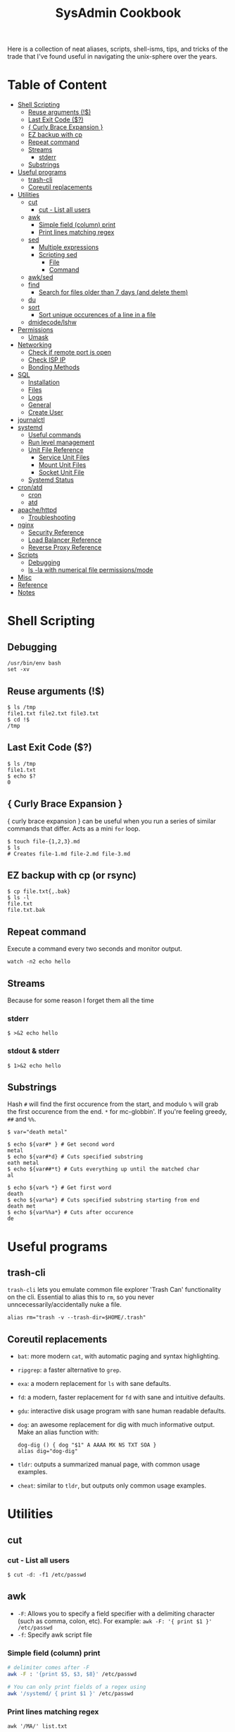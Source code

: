 :PROPERTIES:
:TOC:      :include all :force (depth) :ignore (this) :local (depth)
:END:
#+TITLE: SysAdmin Cookbook

Here is a collection of neat aliases, scripts, shell-isms, tips, and tricks of the trade that I've found useful in navigating the unix-sphere over the years.

* Table of Content
:PROPERTIES:
:TOC:      :include all :force (depth) :ignore (this) :local (depth)
:END:
:CONTENTS:
- [[#shell-scripting][Shell Scripting]]
  - [[#reuse-arguments-][Reuse arguments (!$)]]
  - [[#last-exit-code-][Last Exit Code ($?)]]
  - [[#-curly-brace-expansion-][{ Curly Brace Expansion }]]
  - [[#ez-backup-with-cp][EZ backup with cp]]
  - [[#repeat-command][Repeat command]]
  - [[#streams][Streams]]
    - [[#stderr][stderr]]
  - [[#substrings][Substrings]]
- [[#useful-programs][Useful programs]]
  - [[#trash-cli][trash-cli]]
  - [[#coreutil-replacements][Coreutil replacements]]
- [[#utilities][Utilities]]
  - [[#cut][cut]]
    - [[#cut---list-all-users][cut - List all users]]
  - [[#awk][awk]]
    - [[#simple-field-column-print][Simple field (column) print]]
    - [[#print-lines-matching-regex][Print lines matching regex]]
  - [[#sed][sed]]
    - [[#multiple-expressions][Multiple expressions]]
    - [[#scripting-sed][Scripting sed]]
      - [[#file][File]]
      - [[#command][Command]]
  - [[#awksed][awk/sed]]
  - [[#find][find]]
    - [[#search-for-files-older-than-7-days-and-delete-them][Search for files older than 7 days (and delete them)]]
  - [[#du][du]]
  - [[#sort][sort]]
    - [[#sort-unique-occurences-of-a-line-in-a-file][Sort unique occurences of a line in a file]]
  - [[#dmidecodelshw][dmidecode/lshw]]
- [[#permissions][Permissions]]
  - [[#umask][Umask]]
- [[#networking][Networking]]
  - [[#check-if-remote-port-is-open][Check if remote port is open]]
  - [[#check-isp-ip][Check ISP IP]]
  - [[#bonding-methods][Bonding Methods]]
- [[#sql][SQL]]
  - [[#installation][Installation]]
  - [[#files][Files]]
  - [[#logs][Logs]]
  - [[#general][General]]
  - [[#create-user][Create User]]
- [[#journalctl][journalctl]]
- [[#systemd][systemd]]
  - [[#useful-commands][Useful commands]]
  - [[#run-level-management][Run level management]]
  - [[#unit-file-reference][Unit File Reference]]
    - [[#service-unit-files][Service Unit Files]]
    - [[#mount-unit-files][Mount Unit Files]]
    - [[#socket-unit-file][Socket Unit File]]
  - [[#systemd-status][Systemd Status]]
- [[#cronatd][cron/atd]]
  - [[#cron][cron]]
  - [[#atd][atd]]
- [[#apachehttpd][apache/httpd]]
  - [[#troubleshooting][Troubleshooting]]
- [[#nginx][nginx]]
  - [[#security-reference][Security Reference]]
  - [[#load-balancer-reference][Load Balancer Reference]]
  - [[#reverse-proxy-reference][Reverse Proxy Reference]]
- [[#scripts][Scripts]]
  - [[#debugging][Debugging]]
  - [[#ls--la-with-numerical-file-permissionsmode][ls -la with numerical file permissions/mode]]
- [[#misc][Misc]]
- [[#reference][Reference]]
- [[#notes][Notes]]
:END:
  
* Shell Scripting
** Debugging
#+begin_src shell
/usr/bin/env bash
set -xv
#+end_src
** Reuse arguments (!$)
#+begin_src shell
$ ls /tmp
file1.txt file2.txt file3.txt
$ cd !$
/tmp
#+end_src
** Last Exit Code ($?)
#+begin_src shell
$ ls /tmp
file1.txt
$ echo $?
0
#+end_src
** { Curly Brace Expansion }
{ curly brace expansion } can be useful when you run a series of similar commands that differ. Acts as a mini =for= loop.
  #+begin_src shell
  $ touch file-{1,2,3}.md
  $ ls
  # Creates file-1.md file-2.md file-3.md
  #+end_src
** EZ backup with cp (or rsync)
#+begin_src shell
$ cp file.txt{,.bak}
$ ls -l
file.txt
file.txt.bak
#+end_src
** Repeat command
Execute a command every two seconds and monitor output.
#+begin_src shell
watch -n2 echo hello
#+end_src

** Streams
Because for some reason I forget them all the time
*** stderr
#+begin_src shell
$ >&2 echo hello
#+end_src
*** stdout & stderr
#+begin_src shell
$ 1>&2 echo hello
#+end_src
** Substrings
Hash =#= will find the first occurence from the start, and modulo =%= will grab the first occurence from the end. =*= for mc-globbin'. If you're feeling greedy, =##= and =%%=.
#+begin_src shell
$ var="death metal"

$ echo ${var#* } # Get second word
metal
$ echo ${var#*d} # Cuts specified substring
eath metal
$ echo ${var##*t} # Cuts everything up until the matched char
al

$ echo ${var% *} # Get first word
death
$ echo ${var%a*} # Cuts specified substring starting from end
death met
$ echo ${var%%a*} # Cuts after occurence
de
#+end_src
* Useful programs
** trash-cli
=trash-cli= lets you emulate common file explorer 'Trash Can' functionality on the cli. Essential to alias this to =rm=, so you never unncecessarily/accidentally nuke a file.
#+begin_src shell
alias rm="trash -v --trash-dir=$HOME/.trash"
#+end_src
** Coreutil replacements
- =bat=: more modern =cat=, with automatic paging and syntax highlighting.
- =ripgrep=: a faster alternative to =grep=.
- =exa=: a modern replacement for =ls= with sane defaults.
- =fd=: a modern, faster replacement for =fd= with sane and intuitive defaults.
- =gdu=: interactive disk usage program with sane human readable defaults.
- =dog=: an awesome replacement for dig with much informative output. Make an alias function with:
  #+begin_src shell
dog-dig () { dog "$1" A AAAA MX NS TXT SOA }
alias dig="dog-dig"
  #+end_src
- =tldr=: outputs a summarized manual page, with common usage examples.
- =cheat=: similar to =tldr=, but outputs only common usage examples.
* Utilities
** cut
*** cut - List all users
#+begin_src shell
$ cut -d: -f1 /etc/passwd
#+end_src
** awk
- =-F=: Allows you to specify a field specifier with a delimiting character (such as comma, colon, etc). For example: =awk -F: '{ print $1 }' /etc/passwd=
- =-f=: Specify awk script file
*** Simple field (column) print
#+begin_src sh
# delimiter comes after -F
awk -F : '{print $5, $3, $8}' /etc/passwd

# You can only print fields of a regex using
awk '/systemd/ { print $1 }' /etc/passwd
#+end_src
*** Print lines matching regex
#+begin_src shell
awk '/MA/' list.txt
#+end_src
** sed
- =-n=: prints only modified lines when coupled with ~/p~ at the end of the sed expression.
*** Multiple expressions
#+begin_src sh
sed -e 's/ MA/, Massachusetts/' -e 's/ PA/, Pennsylvania/' file.txt
#+end_src
*** Scripting sed
**** File
#+begin_src shell
s/ MA/, Massachusetts/
s/ PA/, Pennsylvania/
s/ CA/, California/
s/ VA/, Virginia/
s/ OK/, Oklahoma/
#+end_src
**** Command
#+begin_src shell
# Applies the script sed-script.sed to the file list.txt
sed -f sed-script.sed list.txt

# You can save the input to a new file w/
sed -f sed-script.sed list.txt > newlist.txt
#+end_src
** awk/sed
#+begin_src sh
# You can subsitute strings, and then print with awk based on the new substitutions.
# $ cat script.sed
# s/ CA/, California/
# s/ MA/, Massachusetts
sed -f script.sed list.txt | awk -F, '{ print $4 }'
# => California
# => Massachusetts
#+end_src
** find
*** Search for files older than 7 days (and delete them)
#+begin_src shell
find /opt/neteng/mtr/reports -mtime +7 -delete
#+end_src
** du
#+begin_src shell
$ du -sh * | sort -h
#+end_src
** sort
*** Sort unique occurences of a line in a file
If you need to sort through unique instances of an item in a file, use =sort -u= or pipe (|) =uniq=. The =-c= flag in uniq will put the count of each uniq item next to the value itself. Say, you need to sort and count unique IPs from most occuring to least occuring and returning with 200 codes:
#+begin_src shell
$ awk '{print $4, $5}' | grep 200 | sort -u # or you can pipe this to uniq -c

# => 240 192.168.1.2 200
# => 239 192.168.1.3 200
#+end_src
** dmidecode/lshw
=dmidecode= is nifty for finding information about hardware. You can also use =lshw= (and =grep=) to find information about your hardware as well.

#+begin_src sh
# Find SMBIOS data
$ sudo dmidecode --system
#+end_src

#+begin_src sh
# Get chassis info
$ sudo dmidecode --chassis
#+end_src

#+begin_src sh
# This will return a list of potential arguments you can use with
$ sudo dmidecode -s
#+end_src

#+begin_src sh
# To fine tune the search, enter one of the options from the returned list
$ sudo dmidecode -s bios-vendor
#+end_src

* Permissions
** Umask
Determines initial permission bits for new files. You are setting the bits that should *NOT* be set on a newly created file (otherwise known as the logical compliment).

Example
    - 027 = (7 - 0 = 7 User), (7 - 2 = 5 Group), (7 - 7 = 0 Other) = 750
    - System wide setting: ~UMASK~ in =/etc/login.defs=
    - Per User setting: users =.bashrc= with ~umask 002~ (or whatever value you'd like)

* Networking
** Check if remote port is open
#+begin_src shell
$ telnet 1.2.3.4 80
#+end_src
** Check ISP IP
#+begin_src shell
$ curl ifconfig.co
#+end_src
** Bonding Methods
=balance-rr (0)=: transmit packets in sequential order from the first available slave through the last (provides load-balancing and fault tolerance).

=active-backup=: only one NIC slave in the bond is active, and fallsback to the second slave if the first one fails (provides fault-tolerance).

=balance-xor=: transmit packet based on a hash of the packets source and destination (provides load-balancing and fault tolerance).

=broadcast=: transmit network packets on all slave network interfaces (provides fault tolerance).

=802.3ad, LACP=: aggregation groups that share the same speed and duplex settings. (provides fault tolerance and load-balancing).

* SQL
** Installation
Depending on the system, after installing mariadb/mysql you may need to initialize and start with ~--datadir~ and ~--basedir~:
=mariadb-install-db --user=mysql --basedir=/usr --datadir=/var/lib/mysql=

If you use a non-default location, you can either find it or set it in the [mysqld] section of ~/etc/my.cnf.d/server.cnf~.

Then start with systemd
** Files
~/var/lib/mysql~ needs to have the execute bit set (=chmod u=rwx,g=rwx=), and =mysql:mysql= needs to own the directory.
** Logs
- ~/var/log/mysql~
  If the log isn't here, check the option file (example.cnf). You can grep these variables with:
  =mysqld --help --verbose | grep 'log-error' | tail -1=

- Check option file parameters with:
  =mysqld --print-defaults=

- systemd journal
  =sudo journalctl -u mariadb.service --no-pager=
** General
- =mysql -u root -p=: log in (the password will be blank upon first initil login)

** Create User
#+begin_src sql
CREATE USER 'user'@'localost' IDENTIFIED BY 'some_password';
GRANT ALL PRIVILEGES ON mydb.* TO 'user'@'localhost';
FLUSH PRIVILEGES;
#+end_src

* journalctl
=sudo journalctl -u apache2.service --since today --no-pager=: only show today logging output
* systemd
** Useful commands
=systemctl list-unit-files | grep enabled=: Show enabled units

=systemctl --type=service=: Show only service units

=systemctl list-units --type=service --all=: Shows all active & inactive service units

=systemctl --failed --type=service=: Shows failed services

=systemctl status -l httpd.service=: Shows detailed status information

** Run level management
=systemctl isolate=: change runlevel
=systemctl get-default=: see default runlevel
| Run Level | Target            |
|         0 | poweroff.target   |
|         1 | rescue.target     |
|         3 | multi-user.target |
|         5 | graphical.target  |
|         6 | reboot.target     |
| emergency | emergency.target  |
** Unit File Reference
*** Service Unit Files
#+begin_src shell
[Unit]
# Describes the unit and dependencies.
Description=Vsftpd ftp daemon
After=network.target
Before=graphical.target

# Describes how to start and stop the service, and request status.
[Service]
Type=forking|oneshot
ExecStart=/usr/sbin/vsftpd /etc/vsftpd/vstpd.conf

# Describes which target this unit needs to be started in.
[Install]
WantedBy=multi-user.target
#+end_src
*** Mount Unit Files
#+begin_src shell
[Unit]
# Describes the unit and dependencies.
Description=Temporary Dir (/tmp/stuff)
Documentation=man:somemanpage
ConditionPathIsSymbolicLink=!/tmp/stuff
DefaultDependencies=no
Conflicts=umount.target
Before=local-fs.target umount.target
After=swap.target

# Describes mount properties
What=tmpfs
Where=/tmp/stuff
Type=tmpfs
Options=mode=1777,strictatime,nosuid,nodev

#+end_src
*** Socket Unit File
#+begin_src shell
[Unit]
Description=Cockpit Web Service Socket
Documentation=man:cockpit-ws(8)
Wants=cockpit-motd.service

[Socket]
# Defines tcp port that systemd should be listening to
ListenStream=9090
# For UDP
ListenDatagram=9090
ExecStartPost=-/usr/share/cockpit/motd/update-motd '' localhost
ExecStartPost=-/bin/ln -snf active.motd /run/cockpit/motd
ExecStopPost=-/bin/ln -snf /usr/share/cockpit/motd/inactive.motd /run/cockpit/motd

[Install]
WantedBy=sockets.target
#+end_src

** Systemd Status
| Status          | Description                                                        |
| Loaded          | Unit file has been processed and unit is active                    |
| Active(running) | Running with one or more active                                    |
|                 | processes                                                          |
| Active(exited)  | Successfully completed a one-time run                              |
| Active(waiting) | Running and waiting for an event                                   |
| Inactive(dead)  | Not running                                                        |
| Enabled         | Started at boot-time                                               |
| Disabled        | Not started at boot-time                                           |
| Static          | Cannot be enabled but may be started by another unit automatically |
* cron/atd
** cron
|Fields      |          |
|minute      |0-59      |
|hour        |0-23      |
|day-of-month|1-31      |
|month       |1-12      |
|day-of-week |0-7       |

** atd
  Make sure atd.service is enabled and running
  =atq=: check jobs
  Examples: =at noon=, =at 14:00=
* apache/httpd
** Troubleshooting
=systemctl status apache2.service -l --no-pager=: ~-l~ makes sure nothing is truncated

=apachectl configtest=: test the /etc/apache2/apache2.conf configuration
* nginx
=nginx -t=: test nginx configuration
~/logs/error.log~ & ~/logs/access.log~: important log files

** Security Reference
~server_tokens off~: will disable the nginx + version number on error pages.

~add_header X-Frame-Options "SAMEORIGIN";~: indicates if a browser should be allowed to render a page in a <frame> or an <iframe>. Always set this.

~add_header Strict-Transport-Security "max-age=3156000; includeSubdomains; preload";~: used by websites to declare they should only be accessed via HTTPS. The browser must refuse all HTTP connections and prevent users from accepting insecure SSL certs. (NOTE: the browser caches the STS header for the max-age time, so if you mess up your certs while HSTS you're screwed until you flush the site-data in your browser. This is important because if a user isn't technical they will lose access to your site until they clear their own browser which may never happen within the max-age alloted time). ([[https://www.acunetix.com/blog/articles/what-is-hsts-why-use-it/][Reference]])

~add_header Content-Security-Policy "default-src 'self' http: https: data: blob: 'unsafe-inline'" always;~: Protects the server against certain types of attack including XSS (Cross Site Scripting attacks).

We can limit HTTP methods in the ~location~ directive.
#+begin_src shell
location / {
    limit_except GET HEAD POST { deny all; }
}
#+end_src
** Load Balancer Reference
| LB Method       | Description                  |
| round-robin     | requests are proxied to host |
|                 | in order they are received   |
| least-connected | requests are proxied to host |
|                 | with least connections       |

#+begin_src shell
http {
    upstream myapp1 {
        server srv1.example.com;
        server srv2.example.com;
        server srv3.example.com;
    }

    server {
        listen 80;

        location / {
            proxy_pass http://myapp1;
        }
    }
}
#+end_src
** Reverse Proxy Reference
#+begin_src shell
server {                    # Make nginx listen on all ipv4 addys on port 443 (0.0.0.0:443)
                            # ssl specifies that all connections accepted should work in SSL mode
                            # http2 configures port to accept http/2 connections (not exlusively)
    listen                  443 ssl http2;
                            # Make nginx listen on all ipv6 addys on port 443 (dangol'ipv6:443)
    listen                  [::]:443 ssl http2;
    # If you want www, just prepend it i.e. www.server.example.sh, add to HTTP redirect
    # if applicable.
    server_name             servername.example.sh;

    # SSL
    ssl_certificate         /etc/letsencrypt/live/server.example.sh/fullchain.pem;
    ssl_certificate_key     /etc/letsencrypt/live/server.example.sh/privkey.pem;
    ssl_trusted_certificate /etc/letsencrypt/live/server.example.sh/chain.pem;

    # You can include relevant configuration files
    include                 extra/security.conf;

    # reverse proxy
    location  {
        # The internal DNS | IP:Port | localhost:port | container_name:port (if applicable)
        proxy_pass http://internal-server-name.nullvoid.rip:6660;
    }

}

# subdomains redirect
# omit this if applicable
server {
    listen                  443 ssl http2;
    listen                  [::]:443 ssl http2;
    # * will redirect all subdomains i.e. music.server.example.sh;
    server_name             *.servername.example.sh;

    # SSL/Paths to letsencrypt keys
    ssl_certificate         /etc/letsencrypt/live/jellyfin.tr909.sh/fullchain.pem;
    ssl_certificate_key     /etc/letsencrypt/live/jellyfin.tr909.sh/privkey.pem;
    ssl_trusted_certificate /etc/letsencrypt/live/jellyfin.tr909.sh/chain.pem;

    return                  301 https://servername.example.sh$request_uri;
}

# HTTP redirect
# Will force HTTPS
server {
    listen      80;
    listen      [::]:80;
    server_name .servername.example.sh;

    location / {
        return 301 https://servername.example.sh$request_uri;
    }
}
#+end_src
* Scripts
Smaller functions are in =zsh_functions=, but it's impractical to put larger scripts there so they live in =~/scripts= instead so I can call them with aliases. 


** ls -la with numerical file permissions/mode
Warning: AWK BLACK MAGIC AHEAD

I dislike calculating rwx with =ls -la=. I'm not sure why this isn't native to ls, but this function will show the permissions bits next to rwx permissions (i.e. 0644)
#+begin_src shell :tangle ~/scripts/ls-with-file-mode-bits.sh :mkdirp yes
ls -l | awk '{
    k = 0
    s = 0
    for( i = 0; i <= 8; i++ )
    {
        k += ( ( substr( $1, i+2, 1 ) ~ /[rwxst]/ ) * 2 ^( 8 - i ) )
    }
    j = 4 
    for( i = 4; i <= 10; i += 3 )
    {
        s += ( ( substr( $1, i, 1 ) ~ /[stST]/ ) * j )
        j/=2
    }
    if ( k )
    {
        printf( "%0o%0o ", s, k )
    }
    print
}'
#+end_src
* Misc
- =cd -= will switch to the last directory you were in. Fun fact, this trick works with =git= as well.
- =trash-cli=: Essential "recycle bin" command line utility. I use it to rebind rm so I never yeet things off the planet.
* Reference
- [[https://github.com/dylanaraps/pure-bash-bible][Pure Bash Bible]]
- [[https://github.com/dylanaraps/pure-sh-bible][Pure POSIX shell Bible]]

* Notes
- TODO: research /proc/process
